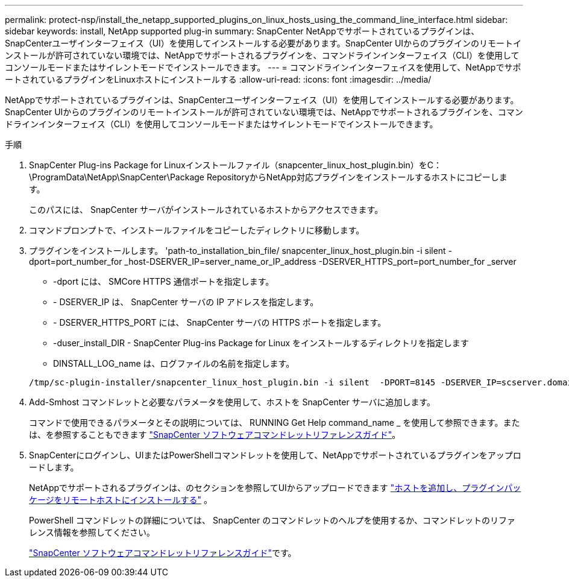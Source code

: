 ---
permalink: protect-nsp/install_the_netapp_supported_plugins_on_linux_hosts_using_the_command_line_interface.html 
sidebar: sidebar 
keywords: install, NetApp supported plug-in 
summary: SnapCenter NetAppでサポートされているプラグインは、SnapCenterユーザインターフェイス（UI）を使用してインストールする必要があります。SnapCenter UIからのプラグインのリモートインストールが許可されていない環境では、NetAppでサポートされるプラグインを、コマンドラインインターフェイス（CLI）を使用してコンソールモードまたはサイレントモードでインストールできます。 
---
= コマンドラインインターフェイスを使用して、NetAppでサポートされているプラグインをLinuxホストにインストールする
:allow-uri-read: 
:icons: font
:imagesdir: ../media/


[role="lead"]
NetAppでサポートされているプラグインは、SnapCenterユーザインターフェイス（UI）を使用してインストールする必要があります。SnapCenter UIからのプラグインのリモートインストールが許可されていない環境では、NetAppでサポートされるプラグインを、コマンドラインインターフェイス（CLI）を使用してコンソールモードまたはサイレントモードでインストールできます。

.手順
. SnapCenter Plug-ins Package for Linuxインストールファイル（snapcenter_linux_host_plugin.bin）をC：\ProgramData\NetApp\SnapCenter\Package RepositoryからNetApp対応プラグインをインストールするホストにコピーします。
+
このパスには、 SnapCenter サーバがインストールされているホストからアクセスできます。

. コマンドプロンプトで、インストールファイルをコピーしたディレクトリに移動します。
. プラグインをインストールします。 'path-to_installation_bin_file/ snapcenter_linux_host_plugin.bin -i silent -dport=port_number_for _host-DSERVER_IP=server_name_or_IP_address -DSERVER_HTTPS_port=port_number_for _server
+
** -dport には、 SMCore HTTPS 通信ポートを指定します。
** - DSERVER_IP は、 SnapCenter サーバの IP アドレスを指定します。
** - DSERVER_HTTPS_PORT には、 SnapCenter サーバの HTTPS ポートを指定します。
** -duser_install_DIR - SnapCenter Plug-ins Package for Linux をインストールするディレクトリを指定します
** DINSTALL_LOG_name は、ログファイルの名前を指定します。


+
[listing]
----
/tmp/sc-plugin-installer/snapcenter_linux_host_plugin.bin -i silent  -DPORT=8145 -DSERVER_IP=scserver.domain.com -DSERVER_HTTPS_PORT=8146 -DUSER_INSTALL_DIR=/opt -DINSTALL_LOG_NAME=SnapCenter_Linux_Host_Plugin_Install_2.log -DCHOSEN_FEATURE_LIST=CUSTOM
----
. Add-Smhost コマンドレットと必要なパラメータを使用して、ホストを SnapCenter サーバに追加します。
+
コマンドで使用できるパラメータとその説明については、 RUNNING Get Help command_name _ を使用して参照できます。または、を参照することもできます https://docs.netapp.com/us-en/snapcenter-cmdlets/index.html["SnapCenter ソフトウェアコマンドレットリファレンスガイド"^]。

. SnapCenterにログインし、UIまたはPowerShellコマンドレットを使用して、NetAppでサポートされているプラグインをアップロードします。
+
NetAppでサポートされるプラグインは、のセクションを参照してUIからアップロードできます link:add_hosts_and_install_plug_in_packages_on_remote_hosts.html["ホストを追加し、プラグインパッケージをリモートホストにインストールする"] 。

+
PowerShell コマンドレットの詳細については、 SnapCenter のコマンドレットのヘルプを使用するか、コマンドレットのリファレンス情報を参照してください。

+
https://docs.netapp.com/us-en/snapcenter-cmdlets/index.html["SnapCenter ソフトウェアコマンドレットリファレンスガイド"^]です。


